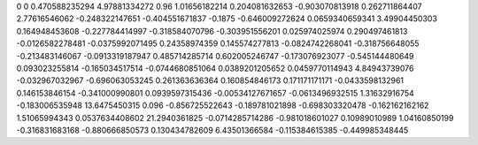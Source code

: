 0	0
0.470588235294	4.97881334272
0.96	1.01656182214
0.204081632653	-0.903070813918
0.262711864407	2.77616546062
-0.248322147651	-0.404551671837
-0.1875	-0.646009272624
0.0659340659341	3.49904450303
0.164948453608	-0.227784414997
-0.318584070796	-0.303951556201
0.025974025974	0.290497461813
-0.0126582278481	-0.0375992071495
0.24358974359	0.145574277813
-0.0824742268041	-0.318756648055
-0.213483146067	-0.0913319187947
0.485714285714	0.602005246747
-0.173076923077	-0.545144480649
0.093023255814	-0.165034517514
-0.0744680851064	0.0389201205652
0.0459770114943	4.84943739076
-0.032967032967	-0.696063053245
0.261363636364	0.160854846173
0.171171171171	-0.0433598132961
0.146153846154	-0.341000990801
0.0939597315436	-0.00534127671657
-0.0613496932515	1.31632916754
-0.183006535948	13.6475450315
0.096	-0.856725522643
-0.189781021898	-0.698303320478
-0.162162162162	1.51065994343
0.0537634408602	21.2940361825
-0.0714285714286	-0.981018601027
0.10989010989	1.04160850199
-0.316831683168	-0.880666850573
0.130434782609	6.43501366584
-0.115384615385	-0.449985348445
